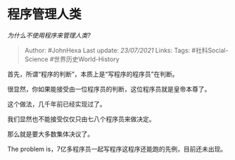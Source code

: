 * 程序管理人类
  :PROPERTIES:
  :CUSTOM_ID: 程序管理人类
  :END:

/为什么不使用程序来管理人类?/

#+BEGIN_QUOTE
  Author: #JohnHexa Last update: /23/07/2021/ Links: Tags:
  #社科Social-Science #世界历史World-History
#+END_QUOTE

首先，所谓“程序的判断”，本质上是“写程序的程序员”在判断。

很显然，你如果能接受由一位程序员的判断，这位程序员就是皇帝本尊了。

这个做法，几千年前已经实现过了。

我们显然也不能接受仅仅只由七八个程序员来做决定。

那么就是要大多数集体决议了。

The problem is，7亿多程序员一起写程序这程序还能跑的先例，目前还未出现。
